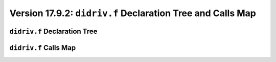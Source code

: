 Version 17.9.2: ``didriv.f`` Declaration Tree and Calls Map
=============================================================

``didriv.f`` Declaration Tree
-------------------------------

.. image:: https://qxrkig.dm.files.1drv.com/y4mGc5CkNNVyvkUmXKptXEU715iIf-zyrOX2cXWrquzNqxyyBdkkbPjJyV5jjMG3XMgwumFD0_-EPi99qGKCqNddRYY4BSJi25m91GS7XqjZPA5RfqMHqSmt1IXak25JwuJrgDtkrw4ED3eMbjPP7yWwCCKsbsRtVyzTBZYR0yDoD7sPvtNFpET3DwvaIeEamBR4_L2ZBpk3wuU4TIKat0jqA?width=818&height=1747&cropmode=none

``didriv.f`` Calls Map
------------------------

.. image:: https://q3rkig.dm.files.1drv.com/y4mZDtm6yrCFCf7IRj6M8ZDMGC1kYhfYFqgg5AtWVCGmZvlVypVx2pY2MebEvYgzxWIn8nClmUcY0SanAZ_KJ8TmT1KdQrOPpzeaKyWphKam2ok8KSWPHapqYrwi_IaQC4sadhimAHSB1NrXAOXmfm6fztC2rcrU80waoNCJD3tkqWyHc0CqP-ix5uChEv-geIyFVx6ROM_TjShNG4OzT_V5w?width=1741&height=2343&cropmode=none